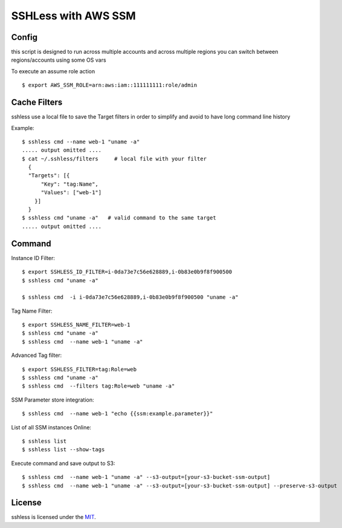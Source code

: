 ====================
SSHLess with AWS SSM
====================

.. image:: https://circleci.com/gh/giuliocalzolari/sshless.png?style=shield
    :target: https://circleci.com/gh/giuliocalzolari/sshless/tree/master

.. image:: https://badge.fury.io/py/sshless.svg
    :target: https://badge.fury.io/py/sshless

Config
------

this script is designed to run across multiple accounts and across multiple regions you can switch between regions/accounts using some OS vars

To execute an assume role action
::

  $ export AWS_SSM_ROLE=arn:aws:iam::111111111:role/admin


Cache Filters
-------------

sshless use a local file to save the Target filters in order to simplify and avoid to have long command line history

Example::

  $ sshless cmd --name web-1 "uname -a"
  ..... output omitted ....
  $ cat ~/.sshless/filters     # local file with your filter
    {
    "Targets": [{
        "Key": "tag:Name",
        "Values": ["web-1"]
      }]
    }
  $ sshless cmd "uname -a"   # valid command to the same target
  ..... output omitted ....


Command
-------

Instance ID Filter::

  $ export SSHLESS_ID_FILTER=i-0da73e7c56e628889,i-0b83e0b9f8f900500
  $ sshless cmd "uname -a"

  $ sshless cmd  -i i-0da73e7c56e628889,i-0b83e0b9f8f900500 "uname -a"

Tag Name Filter::

  $ export SSHLESS_NAME_FILTER=web-1
  $ sshless cmd "uname -a"
  $ sshless cmd  --name web-1 "uname -a"

Advanced Tag filter::

  $ export SSHLESS_FILTER=tag:Role=web
  $ sshless cmd "uname -a"
  $ sshless cmd  --filters tag:Role=web "uname -a"

SSM Parameter store integration::

  $ sshless cmd  --name web-1 "echo {{ssm:example.parameter}}"

List of all SSM instances Online::

  $ sshless list
  $ sshless list --show-tags


Execute command and save output to S3::

  $ sshless cmd  --name web-1 "uname -a" --s3-output=[your-s3-bucket-ssm-output]
  $ sshless cmd  --name web-1 "uname -a" --s3-output=[your-s3-bucket-ssm-output] --preserve-s3-output




License
-------------

sshless is licensed under the `MIT <LICENSE>`_.
